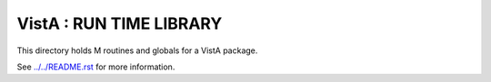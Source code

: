 ========================
VistA : RUN TIME LIBRARY
========================

This directory holds M routines and globals for a VistA package.

See `<../../README.rst>`__ for more information.
